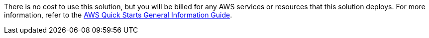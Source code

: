 // Include details about any licenses and how to sign up. Provide links as appropriate.

There is no cost to use this solution, but you will be billed for any AWS services or resources that this solution deploys. For more information, refer to the https://fwd.aws/rA69w?[AWS Quick Starts General Information Guide^].